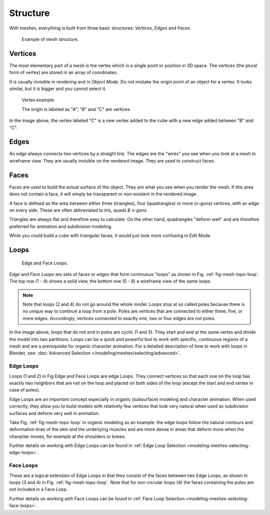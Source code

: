 
*********
Structure
*********

With meshes, everything is built from three basic structures:
*Vertices*, *Edges* and *Faces*.

.. figure:: /images/mesh_structure.png

   Example of mesh structure.

.. The geometry of the faces performing the model is called topology.


Vertices
========

The most elementary part of a mesh is the vertex which is a single point or position in 3D space.
The vertices (the plural form of vertex) are stored in an array of coordinates.

It is usually invisible in rendering and in *Object Mode*.
Do not mistake the origin point of an object for a vertex. It looks similar,
but it is bigger and you cannot select it.

.. figure:: /images/mesh-structures-cubeexample.png

   Vertex example.

   The origin is labeled as "A"; "B" and "C" are vertices.


In the image above, the vertex labeled "C" is a new vertex added to the cube with a
new edge added between "B" and "C".


Edges
=====

An edge always connects two vertices by a straight line.
The edges are the "wires" you see when you look at a mesh in wireframe view.
They are usually invisible on the rendered image. They are used to construct faces.


Faces
=====

Faces are used to build the actual surface of the object.
They are what you see when you render the mesh.
If this area does not contain a face,
it will simply be transparent or non-existent in the rendered image.

A face is defined as the area between either three (triangles), four (quadrangles) or more (n-gons) vertices,
with an edge on every side. These are often abbreviated to *tris, quads & n-gons*.

Triangles are always flat and therefore easy to calculate. On the other hand,
quadrangles "deform well" and are therefore preferred for animation and subdivision modeling.

While you could build a cube with triangular faces,
it would just look more confusing in *Edit Mode*.


Loops
=====

.. _fig-mesh-topo-loop:

.. figure:: /images/mesh-structures-edge-and-face-loops.png

   Edge and Face Loops.


*Edge* and *Face Loops* are sets of faces or edges that form continuous "loops" as shown in
Fig. :ref:`fig-mesh-topo-loop`. The top row (1 - 4) shows a solid view,
the bottom row (5 - 8) a wireframe view of the same loops.

.. note::

   Note that loops (2 and 4) do not go around the whole model.
   Loops stop at so called poles because there is no unique way to continue a loop from a pole.
   Poles are vertices that are connected to either three, five, or more edges. Accordingly,
   vertices connected to exactly one, two or four edges are not poles.


In the image above, loops that do not end in poles are cyclic (1 and 3).
They start and end at the same vertex and divide the model into two partitions.
Loops can be a quick and powerful tool to work with specific,
continuous regions of a mesh and are a prerequisite for organic character animation.
For a detailed description of how to work with loops in Blender, see:
:doc:`Advanced Selection </modeling/meshes/selecting/advanced>`.


.. _modeling-mesh-structure-edge-loops:

Edge Loops
----------

Loops (1 and 2) in Fig Edge and Face Loops are edge Loops.
They connect vertices so that each one on the loop has exactly two neighbors that are not on the
loop and placed on both sides of the loop (except the start and end vertex in case of poles).

Edge Loops are an important concept especially in organic (subsurface)
modeling and character animation. When used correctly, they allow you to build models with
relatively few vertices that look very natural when used as subdivision surfaces and deform
very well in animation.

Take Fig. :ref:`fig-mesh-topo-loop` in organic modeling as an example: the edge loops follow the natural
contours and deformation lines of the skin and the underlying muscles and are more dense in
areas that deform more when the character moves, for example at the shoulders or knees.

Further details on working with Edge Loops can be found in
:ref:`Edge Loop Selection <modeling-meshes-selecting-edge-loops>`.


Face Loops
----------

These are a logical extension of Edge Loops in that they consist of the faces between two Edge
Loops, as shown in loops (3 and 4) in Fig. :ref:`fig-mesh-topo-loop`.
Note that for non-circular loops (4)
the faces containing the poles are not included in a Face Loop.

Further details on working with Face Loops can be found in
:ref:`Face Loop Selection <modeling-meshes-selecting-face-loops>`.
